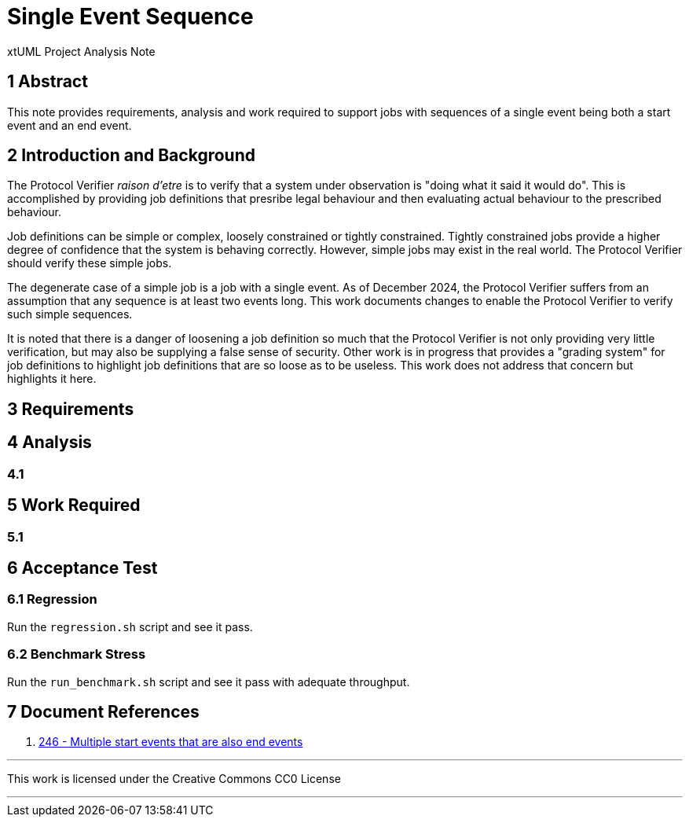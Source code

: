 = Single Event Sequence

xtUML Project Analysis Note

== 1 Abstract

This note provides requirements, analysis and work required to support
jobs with sequences of a single event being both a start event and an
end event.

== 2 Introduction and Background

The Protocol Verifier __raison d'etre__ is to verify that a system under
observation is "doing what it said it would do".  This is accomplished by
providing job definitions that presribe legal behaviour and then evaluating
actual behaviour to the prescribed behaviour.

Job definitions can be simple or complex, loosely constrained or tightly
constrained.  Tightly constrained jobs provide a higher degree of
confidence that the system is behaving correctly.  However, simple jobs
may exist in the real world.  The Protocol Verifier should verify these
simple jobs.

The degenerate case of a simple job is a job with a single event.  As of
December 2024, the Protocol Verifier suffers from an assumption that any
sequence is at least two events long.  This work documents changes to
enable the Protocol Verifier to verify such simple sequences.

It is noted that there is a danger of loosening a job definition so much
that the Protocol Verifier is not only providing very little verification,
but may also be supplying a false sense of security.  Other work is in
progress that provides a "grading system" for job definitions to highlight
job definitions that are so loose as to be useless.  This work does not
address that concern but highlights it here.

== 3 Requirements

== 4 Analysis

=== 4.1

== 5 Work Required

=== 5.1

== 6 Acceptance Test

=== 6.1 Regression

Run the `regression.sh` script and see it pass.

=== 6.2 Benchmark Stress

Run the `run_benchmark.sh` script and see it pass with adequate throughput.

== 7 Document References

. [[dr-1]] https://github.com/xtuml/munin/issues/246[246 - Multiple start events that are also end events]

---

This work is licensed under the Creative Commons CC0 License

---
